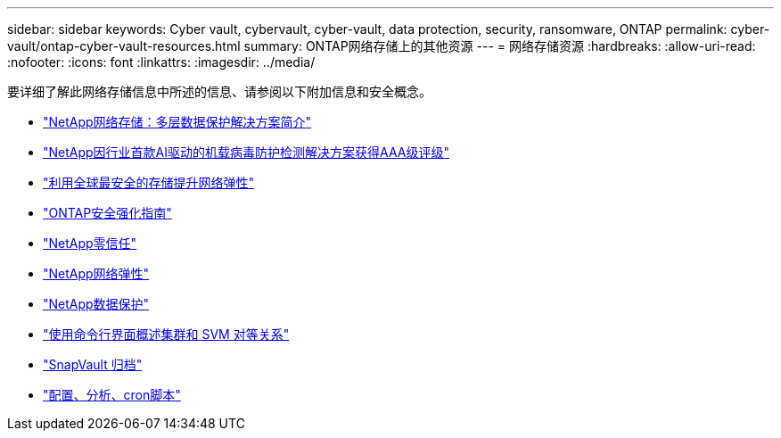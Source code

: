 ---
sidebar: sidebar 
keywords: Cyber vault, cybervault, cyber-vault, data protection, security, ransomware, ONTAP 
permalink: cyber-vault/ontap-cyber-vault-resources.html 
summary: ONTAP网络存储上的其他资源 
---
= 网络存储资源
:hardbreaks:
:allow-uri-read: 
:nofooter: 
:icons: font
:linkattrs: 
:imagesdir: ../media/


[role="lead"]
要详细了解此网络存储信息中所述的信息、请参阅以下附加信息和安全概念。

* link:https://www.netapp.com/pdf.html?item=/media/108397-sb-4289-netapp-cyber-vaulting.pdf["NetApp网络存储：多层数据保护解决方案简介"^]
* link:https://www.netapp.com/newsroom/press-releases/news-rel-20240626-477898/["NetApp因行业首款AI驱动的机载病毒防护检测解决方案获得AAA级评级"^]
* link:https://www.netapp.com/blog/unified-data-storage-for-the-ai-era/#article3["利用全球最安全的存储提升网络弹性"^]
* link:https://docs.netapp.com/us-en/ontap/ontap-security-hardening/security-hardening-overview.html["ONTAP安全强化指南"^]
* link:https://docs.netapp.com/us-en/ontap/zero-trust/zero-trust-overview.html["NetApp零信任"^]
* link:https://www.netapp.com/cyber-resilience/["NetApp网络弹性"^]
* link:https://www.netapp.com/cyber-resilience/data-protection/["NetApp数据保护"^]
* link:https://docs.netapp.com/us-en/ontap/peering/index.html["使用命令行界面概述集群和 SVM 对等关系"^]
* link:https://docs.netapp.com/us-en/ontap/concepts/snapvault-archiving-concept.html["SnapVault 归档"^]
* link:https://github.com/NetApp/ransomeware-cybervault-automation["配置、分析、cron脚本"^]

